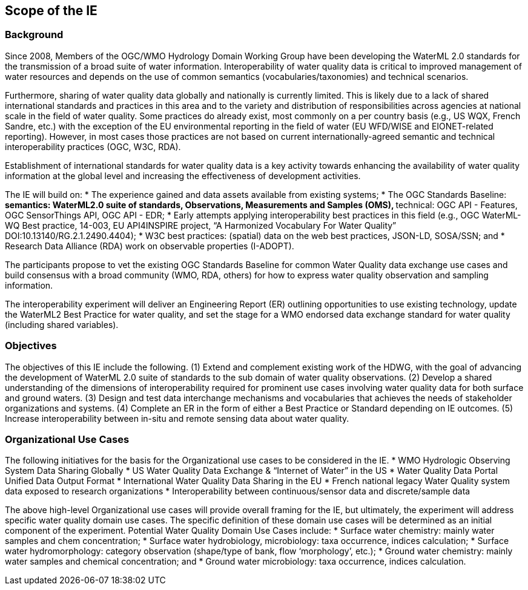 [[ScopeOfTheIE]]

== Scope of the IE

=== Background

Since 2008, Members of the OGC/WMO Hydrology Domain Working Group have been developing the WaterML 2.0 standards for the transmission of a broad suite of water information. Interoperability of water quality data is critical to improved management of water resources and depends on the use of common semantics (vocabularies/taxonomies) and technical scenarios.

Furthermore, sharing of water quality data globally and nationally is currently limited. This is likely due to a lack of shared international standards and practices in this area and to the variety and distribution of responsibilities across agencies at national scale in the field of water quality. Some practices do already exist, most commonly on a per country basis (e.g., US WQX, French Sandre, etc.) with the exception of the EU environmental reporting in the field of water (EU WFD/WISE and EIONET-related reporting). However, in most cases those practices are not based on current internationally-agreed semantic and technical interoperability practices (OGC, W3C, RDA).

Establishment of international standards for water quality data is a key activity towards enhancing the availability of water quality information at the global level and increasing the effectiveness of development activities.

The IE will build on:
* The experience gained and data assets available from existing systems;
* The OGC Standards Baseline:
** semantics: WaterML2.0 suite of standards, Observations, Measurements and Samples (OMS),
** technical: OGC API - Features, OGC SensorThings API, OGC API - EDR;
* Early attempts applying interoperability best practices in this field (e.g., OGC WaterML-WQ Best practice, 14-003, EU API4INSPIRE project, “A Harmonized Vocabulary For Water Quality” DOI:10.13140/RG.2.1.2490.4404);
* W3C best practices: (spatial) data on the web best practices, JSON-LD, SOSA/SSN; and
* Research Data Alliance (RDA) work on observable properties (I-ADOPT).

The participants propose to vet the existing OGC Standards Baseline for common Water Quality data exchange use cases and build consensus with a broad community (WMO, RDA, others) for how to express water quality observation and sampling information.

The interoperability experiment will deliver an Engineering Report (ER) outlining opportunities to use existing technology, update the WaterML2 Best Practice for water quality, and set the stage for a WMO endorsed data exchange standard for water quality (including shared variables).

=== Objectives

The objectives of this IE include the following.
(1)	Extend and complement existing work of the HDWG, with the goal of advancing the development of WaterML 2.0 suite of standards to the sub domain of water quality observations.
(2)	Develop a shared understanding of the dimensions of interoperability required for prominent use cases involving water quality data for both surface and ground waters.
(3)	Design and test data interchange mechanisms and vocabularies that achieves the needs of stakeholder organizations and systems.
(4)	Complete an ER in the form of either a Best Practice or Standard  depending on IE outcomes.
(5)	Increase interoperability between in-situ and remote sensing data about water quality.

=== Organizational Use Cases

The following initiatives for the basis for the Organizational use cases to be considered in the IE.
* WMO Hydrologic Observing System Data Sharing Globally
* US Water Quality Data Exchange & “Internet of Water” in the US
* Water Quality Data Portal Unified Data Output Format
* International Water Quality Data Sharing in the EU
* French national legacy Water Quality system data exposed to research organizations
* Interoperability between continuous/sensor data and discrete/sample data

The above high-level Organizational use cases will provide overall framing for the IE, but ultimately, the experiment will address specific water quality domain use cases. The specific definition of these domain use cases will be determined as an initial component of the experiment. Potential Water Quality Domain Use Cases include:
* Surface water chemistry: mainly water samples and chem concentration;
* Surface water hydrobiology, microbiology: taxa occurrence, indices calculation;
* Surface water hydromorphology: category observation (shape/type of bank, flow ‘morphology’, etc.);
* Ground water chemistry: mainly water samples and chemical concentration; and
* Ground water microbiology: taxa occurrence, indices calculation.
